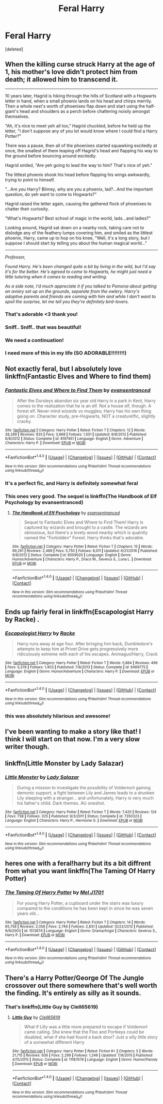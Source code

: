 #+TITLE: Feral Harry

* Feral Harry
:PROPERTIES:
:Score: 15
:DateUnix: 1521916816.0
:DateShort: 2018-Mar-24
:END:
[deleted]


** When the killing curse struck Harry at the age of 1, his mother's love didn't protect him from death; it allowed him to transcend it.

--------------

10 years later, Hagrid is hiking through the hills of Scotland with a Hogwarts letter in hand, when a small phoenix lands on his head and chirps merrily. Then a whole nest's worth of phoenixes flap down and start using the half-giant's head and shoulders as a perch before chattering noisily amongst themselves.

"Ah, it's nice to meet yeh all too," Hagrid chuckled, before he held up the letter, "I don't suppose any of you lot would know where I could find a Harry Potter?"

There was a pause, then all of the phoenixes started squawking excitedly at once, the smallest of them leaping off Hagrid's head and flapping his way to the ground before bouncing around excitedly.

Hagrid smiled, "Are yeh going to lead the way to him? That's nice of yeh."

The littlest phoenix shook his head before flapping his wings awkwardly, trying to point to himself.

"...Are /you/ Harry? Blimey, why are you a phoenix, lad?...And the important question, do yeh want to come to Hogwarts?"

Hagrid raised the letter again, causing the gathered flock of phoenixes to chatter their curiosity.

"What's Hogwarts? Best school of magic in the world, lads...and ladies?"

Looking around, Hagrid sat down on a nearby rock, taking care not to dislodge any of the feathery lumps covering him, and smiled as the littlest phoenix, Harry, came up to hop on his knee, "Well, it's a long story, but I suppose I should start by telling you about the human magical world..."

--------------

/Professor,/

/Found Harry. He's been changed quite a bit by living in the wild, but I'd say it's for the better. He's agreed to come to Hogwarts, he might just need a little tutoring when it comes to reading and writing./

/As a side note, I'd much appreciate it if you talked to Pomona about getting an aviary set up on the grounds, separate from the owlery. Harry's adoptive parents and friends are coming with him and while I don't want to spoil the surprise, let me tell you they're definitely bird-lovers./
:PROPERTIES:
:Author: Avaday_Daydream
:Score: 35
:DateUnix: 1521929995.0
:DateShort: 2018-Mar-25
:END:

*** That's adorable <3 thank you!
:PROPERTIES:
:Author: SteamAngel
:Score: 3
:DateUnix: 1521934336.0
:DateShort: 2018-Mar-25
:END:


*** Sniff.. Sniff.. that was beautiful!
:PROPERTIES:
:Author: Luckeeiam
:Score: 2
:DateUnix: 1522026142.0
:DateShort: 2018-Mar-26
:END:


*** We need a continuation!
:PROPERTIES:
:Author: SnowingSilently
:Score: 2
:DateUnix: 1522039988.0
:DateShort: 2018-Mar-26
:END:


*** I need more of this in my life (SO ADORABLE!!!!!!!!)
:PROPERTIES:
:Author: Mochimaddness
:Score: 1
:DateUnix: 1523141085.0
:DateShort: 2018-Apr-08
:END:


** Not exactly feral, but I absolutely love linkffn(Fantastic Elves and Where to find them)
:PROPERTIES:
:Author: A2i9
:Score: 11
:DateUnix: 1521919299.0
:DateShort: 2018-Mar-24
:END:

*** [[http://www.fanfiction.net/s/8197451/1/][*/Fantastic Elves and Where to Find Them/*]] by [[https://www.fanfiction.net/u/651163/evansentranced][/evansentranced/]]

#+begin_quote
  After the Dursleys abandon six year old Harry in a park in Kent, Harry comes to the realization that he is an elf. Not a house elf, though. A forest elf. Never mind wizards vs muggles; Harry has his own thing going on. Character study, pre-Hogwarts, NOT a creature!fic, slightly cracky.
#+end_quote

^{/Site/: [[http://www.fanfiction.net/][fanfiction.net]] *|* /Category/: Harry Potter *|* /Rated/: Fiction T *|* /Chapters/: 12 *|* /Words/: 38,289 *|* /Reviews/: 835 *|* /Favs/: 3,968 *|* /Follows/: 1,501 *|* /Updated/: 9/8/2012 *|* /Published/: 6/8/2012 *|* /Status/: Complete *|* /id/: 8197451 *|* /Language/: English *|* /Genre/: Adventure *|* /Characters/: Harry P. *|* /Download/: [[http://www.ff2ebook.com/old/ffn-bot/index.php?id=8197451&source=ff&filetype=epub][EPUB]] or [[http://www.ff2ebook.com/old/ffn-bot/index.php?id=8197451&source=ff&filetype=mobi][MOBI]]}

--------------

*FanfictionBot*^{1.4.0} *|* [[[https://github.com/tusing/reddit-ffn-bot/wiki/Usage][Usage]]] | [[[https://github.com/tusing/reddit-ffn-bot/wiki/Changelog][Changelog]]] | [[[https://github.com/tusing/reddit-ffn-bot/issues/][Issues]]] | [[[https://github.com/tusing/reddit-ffn-bot/][GitHub]]] | [[[https://www.reddit.com/message/compose?to=tusing][Contact]]]

^{/New in this version: Slim recommendations using/ ffnbot!slim! /Thread recommendations using/ linksub(thread_id)!}
:PROPERTIES:
:Author: FanfictionBot
:Score: 5
:DateUnix: 1521919317.0
:DateShort: 2018-Mar-24
:END:


*** It's a perfect fic, and Harry is definitely somewhat feral
:PROPERTIES:
:Author: walaska
:Score: 5
:DateUnix: 1521920521.0
:DateShort: 2018-Mar-25
:END:


*** This ones very good. The sequel is linkffn(The Handbook of Elf Psychology by evansentranced)
:PROPERTIES:
:Author: Kitten_Wizard
:Score: 2
:DateUnix: 1521988364.0
:DateShort: 2018-Mar-25
:END:

**** [[http://www.fanfiction.net/s/8509020/1/][*/The Handbook of Elf Psychology/*]] by [[https://www.fanfiction.net/u/651163/evansentranced][/evansentranced/]]

#+begin_quote
  Sequel to Fantastic Elves and Where to Find Them! Harry is captured by wizards and brought to a castle. The wizards are obnoxious, but there's a lovely wood nearby which is quaintly named the "Forbidden" Forest. Harry thinks that's adorable.
#+end_quote

^{/Site/: [[http://www.fanfiction.net/][fanfiction.net]] *|* /Category/: Harry Potter *|* /Rated/: Fiction T *|* /Chapters/: 15 *|* /Words/: 99,261 *|* /Reviews/: 2,489 *|* /Favs/: 5,750 *|* /Follows/: 6,011 *|* /Updated/: 6/21/2016 *|* /Published/: 9/8/2012 *|* /Status/: Complete *|* /id/: 8509020 *|* /Language/: English *|* /Genre/: Humor/Adventure *|* /Characters/: Harry P., Draco M., Severus S., Luna L. *|* /Download/: [[http://www.ff2ebook.com/old/ffn-bot/index.php?id=8509020&source=ff&filetype=epub][EPUB]] or [[http://www.ff2ebook.com/old/ffn-bot/index.php?id=8509020&source=ff&filetype=mobi][MOBI]]}

--------------

*FanfictionBot*^{1.4.0} *|* [[[https://github.com/tusing/reddit-ffn-bot/wiki/Usage][Usage]]] | [[[https://github.com/tusing/reddit-ffn-bot/wiki/Changelog][Changelog]]] | [[[https://github.com/tusing/reddit-ffn-bot/issues/][Issues]]] | [[[https://github.com/tusing/reddit-ffn-bot/][GitHub]]] | [[[https://www.reddit.com/message/compose?to=tusing][Contact]]]

^{/New in this version: Slim recommendations using/ ffnbot!slim! /Thread recommendations using/ linksub(thread_id)!}
:PROPERTIES:
:Author: FanfictionBot
:Score: 1
:DateUnix: 1521988392.0
:DateShort: 2018-Mar-25
:END:


** Ends up fairly feral in linkffn(Escapologist Harry by Racke) .
:PROPERTIES:
:Author: Ch1pp
:Score: 9
:DateUnix: 1521941598.0
:DateShort: 2018-Mar-25
:END:

*** [[http://www.fanfiction.net/s/9469775/1/][*/Escapologist Harry/*]] by [[https://www.fanfiction.net/u/1890123/Racke][/Racke/]]

#+begin_quote
  Harry runs away at age four. After bringing him back, Dumbledore's attempts to keep him at Privet Drive gets progressively more ridiculously extreme with each of his escapes. Animagus!Harry, Crack
#+end_quote

^{/Site/: [[http://www.fanfiction.net/][fanfiction.net]] *|* /Category/: Harry Potter *|* /Rated/: Fiction T *|* /Words/: 5,884 *|* /Reviews/: 496 *|* /Favs/: 5,376 *|* /Follows/: 1,403 *|* /Published/: 7/8/2013 *|* /Status/: Complete *|* /id/: 9469775 *|* /Language/: English *|* /Genre/: Humor/Adventure *|* /Characters/: Harry P. *|* /Download/: [[http://www.ff2ebook.com/old/ffn-bot/index.php?id=9469775&source=ff&filetype=epub][EPUB]] or [[http://www.ff2ebook.com/old/ffn-bot/index.php?id=9469775&source=ff&filetype=mobi][MOBI]]}

--------------

*FanfictionBot*^{1.4.0} *|* [[[https://github.com/tusing/reddit-ffn-bot/wiki/Usage][Usage]]] | [[[https://github.com/tusing/reddit-ffn-bot/wiki/Changelog][Changelog]]] | [[[https://github.com/tusing/reddit-ffn-bot/issues/][Issues]]] | [[[https://github.com/tusing/reddit-ffn-bot/][GitHub]]] | [[[https://www.reddit.com/message/compose?to=tusing][Contact]]]

^{/New in this version: Slim recommendations using/ ffnbot!slim! /Thread recommendations using/ linksub(thread_id)!}
:PROPERTIES:
:Author: FanfictionBot
:Score: 5
:DateUnix: 1521941619.0
:DateShort: 2018-Mar-25
:END:


*** this was absolutely hilarious and awesome!
:PROPERTIES:
:Author: Mochimaddness
:Score: 1
:DateUnix: 1522784199.0
:DateShort: 2018-Apr-04
:END:


** I've been wanting to make a story like that! I think I will start on that now. I'm a very slow writer though.
:PROPERTIES:
:Author: Averant
:Score: 3
:DateUnix: 1521929133.0
:DateShort: 2018-Mar-25
:END:


** linkffn(Little Monster by Lady Salazar)
:PROPERTIES:
:Author: wordhammer
:Score: 2
:DateUnix: 1521941963.0
:DateShort: 2018-Mar-25
:END:

*** [[http://www.fanfiction.net/s/7350323/1/][*/Little Monster/*]] by [[https://www.fanfiction.net/u/706153/Lady-Salazar][/Lady Salazar/]]

#+begin_quote
  During a mission to investigate the possibility of Voldemort gaining demonic support, a fight between Lily and James leads to a drunken Lily sleeping with a stranger... and unfortunately, Harry is very much his father's child. Dark themes. AU oneshot.
#+end_quote

^{/Site/: [[http://www.fanfiction.net/][fanfiction.net]] *|* /Category/: Harry Potter *|* /Rated/: Fiction T *|* /Words/: 7,420 *|* /Reviews/: 124 *|* /Favs/: 738 *|* /Follows/: 325 *|* /Published/: 9/3/2011 *|* /Status/: Complete *|* /id/: 7350323 *|* /Language/: English *|* /Characters/: Harry P., Hermione G. *|* /Download/: [[http://www.ff2ebook.com/old/ffn-bot/index.php?id=7350323&source=ff&filetype=epub][EPUB]] or [[http://www.ff2ebook.com/old/ffn-bot/index.php?id=7350323&source=ff&filetype=mobi][MOBI]]}

--------------

*FanfictionBot*^{1.4.0} *|* [[[https://github.com/tusing/reddit-ffn-bot/wiki/Usage][Usage]]] | [[[https://github.com/tusing/reddit-ffn-bot/wiki/Changelog][Changelog]]] | [[[https://github.com/tusing/reddit-ffn-bot/issues/][Issues]]] | [[[https://github.com/tusing/reddit-ffn-bot/][GitHub]]] | [[[https://www.reddit.com/message/compose?to=tusing][Contact]]]

^{/New in this version: Slim recommendations using/ ffnbot!slim! /Thread recommendations using/ linksub(thread_id)!}
:PROPERTIES:
:Author: FanfictionBot
:Score: 1
:DateUnix: 1521941985.0
:DateShort: 2018-Mar-25
:END:


** heres one with a feral!harry but its a bit diffrent from what you want linkffn(The Taming Of Harry Potter)
:PROPERTIES:
:Author: weq150
:Score: 2
:DateUnix: 1521953907.0
:DateShort: 2018-Mar-25
:END:

*** [[http://www.fanfiction.net/s/1513674/1/][*/The Taming Of Harry Potter/*]] by [[https://www.fanfiction.net/u/4658/Mel-J1701][/Mel J1701/]]

#+begin_quote
  For young Harry Potter, a cupboard under the stairs was luxury compared to the conditions he has been kept in since he was seven years old...
#+end_quote

^{/Site/: [[http://www.fanfiction.net/][fanfiction.net]] *|* /Category/: Harry Potter *|* /Rated/: Fiction T *|* /Chapters/: 14 *|* /Words/: 65,758 *|* /Reviews/: 2,058 *|* /Favs/: 2,746 *|* /Follows/: 2,831 *|* /Updated/: 12/22/2012 *|* /Published/: 9/9/2003 *|* /id/: 1513674 *|* /Language/: English *|* /Genre/: Drama/Angst *|* /Characters/: Severus S., Harry P. *|* /Download/: [[http://www.ff2ebook.com/old/ffn-bot/index.php?id=1513674&source=ff&filetype=epub][EPUB]] or [[http://www.ff2ebook.com/old/ffn-bot/index.php?id=1513674&source=ff&filetype=mobi][MOBI]]}

--------------

*FanfictionBot*^{1.4.0} *|* [[[https://github.com/tusing/reddit-ffn-bot/wiki/Usage][Usage]]] | [[[https://github.com/tusing/reddit-ffn-bot/wiki/Changelog][Changelog]]] | [[[https://github.com/tusing/reddit-ffn-bot/issues/][Issues]]] | [[[https://github.com/tusing/reddit-ffn-bot/][GitHub]]] | [[[https://www.reddit.com/message/compose?to=tusing][Contact]]]

^{/New in this version: Slim recommendations using/ ffnbot!slim! /Thread recommendations using/ linksub(thread_id)!}
:PROPERTIES:
:Author: FanfictionBot
:Score: 3
:DateUnix: 1521953949.0
:DateShort: 2018-Mar-25
:END:


** There's a Harry Potter/George Of The Jungle crossover out there somewhere that's well worth the finding. It's entirely as silly as it sounds.
:PROPERTIES:
:Author: ConsiderableHat
:Score: 2
:DateUnix: 1521981573.0
:DateShort: 2018-Mar-25
:END:

*** That's linkffn(Little Guy by Clell65619)
:PROPERTIES:
:Author: wordhammer
:Score: 3
:DateUnix: 1522000345.0
:DateShort: 2018-Mar-25
:END:

**** [[http://www.fanfiction.net/s/11187678/1/][*/Little Guy/*]] by [[https://www.fanfiction.net/u/1298529/Clell65619][/Clell65619/]]

#+begin_quote
  What if Lilly was a little more prepared to escape if Voldemort came calling. She knew that the Floo and Portkeys could be disabled, what if she had found a back door? Just a silly little story of a somewhat different Harry
#+end_quote

^{/Site/: [[http://www.fanfiction.net/][fanfiction.net]] *|* /Category/: Harry Potter *|* /Rated/: Fiction K+ *|* /Chapters/: 5 *|* /Words/: 21,715 *|* /Reviews/: 936 *|* /Favs/: 2,299 *|* /Follows/: 1,246 *|* /Updated/: 7/9/2015 *|* /Published/: 4/15/2015 *|* /Status/: Complete *|* /id/: 11187678 *|* /Language/: English *|* /Genre/: Humor/Parody *|* /Download/: [[http://www.ff2ebook.com/old/ffn-bot/index.php?id=11187678&source=ff&filetype=epub][EPUB]] or [[http://www.ff2ebook.com/old/ffn-bot/index.php?id=11187678&source=ff&filetype=mobi][MOBI]]}

--------------

*FanfictionBot*^{1.4.0} *|* [[[https://github.com/tusing/reddit-ffn-bot/wiki/Usage][Usage]]] | [[[https://github.com/tusing/reddit-ffn-bot/wiki/Changelog][Changelog]]] | [[[https://github.com/tusing/reddit-ffn-bot/issues/][Issues]]] | [[[https://github.com/tusing/reddit-ffn-bot/][GitHub]]] | [[[https://www.reddit.com/message/compose?to=tusing][Contact]]]

^{/New in this version: Slim recommendations using/ ffnbot!slim! /Thread recommendations using/ linksub(thread_id)!}
:PROPERTIES:
:Author: FanfictionBot
:Score: 1
:DateUnix: 1522000375.0
:DateShort: 2018-Mar-25
:END:
